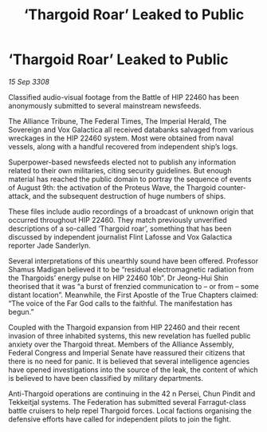:PROPERTIES:
:ID:       ae4f8ae6-125c-4644-81ac-17dc3a2bea52
:END:
#+title: ‘Thargoid Roar’ Leaked to Public
#+filetags: :galnet:

* ‘Thargoid Roar’ Leaked to Public

/15 Sep 3308/

Classified audio-visual footage from the Battle of HIP 22460 has been anonymously submitted to several mainstream newsfeeds. 

The Alliance Tribune, The Federal Times, The Imperial Herald, The Sovereign and Vox Galactica all received databanks salvaged from various wreckages in the HIP 22460 system. Most were obtained from naval vessels, along with a handful recovered from independent ship’s logs. 

Superpower-based newsfeeds elected not to publish any information related to their own militaries, citing security guidelines. But enough material has reached the public domain to portray the sequence of events of August 9th: the activation of the Proteus Wave, the Thargoid counter-attack, and the subsequent destruction of huge numbers of ships. 

These files include audio recordings of a broadcast of unknown origin that occurred throughout HIP 22460. They match previously unverified descriptions of a so-called ‘Thargoid roar’, something that has been discussed by independent journalist Flint Lafosse and Vox Galactica reporter Jade Sanderlyn. 

Several interpretations of this unearthly sound have been offered. Professor Shamus Madigan believed it to be “residual electromagnetic radiation from the Thargoids’ energy pulse on HIP 22460 10b”. Dr Jeong-Hui Shin theorised that it was “a burst of frenzied communication to – or from – some distant location”. Meanwhile, the First Apostle of the True Chapters claimed: “The voice of the Far God calls to the faithful. The manifestation has begun.” 

Coupled with the Thargoid expansion from HIP 22460 and their recent invasion of three inhabited systems, this new revelation has fuelled public anxiety over the Thargoid threat. Members of the Alliance Assembly, Federal Congress and Imperial Senate have reassured their citizens that there is no need for panic. It is believed that several intelligence agencies have opened investigations into the source of the leak, the content of which is believed to have been classified by military departments. 

Anti-Thargoid operations are continuing in the 42 n Persei, Chun Pindit and Tekkeitjal systems. The Federation has submitted several Farragut-class battle cruisers to help repel Thargoid forces. Local factions organising the defensive efforts have called for independent pilots to join the fight.
